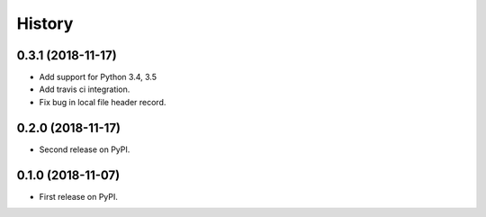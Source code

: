 =======
History
=======

0.3.1 (2018-11-17)
------------------

* Add support for Python 3.4, 3.5
* Add travis ci integration.
* Fix bug in local file header record.

0.2.0 (2018-11-17)
------------------

* Second release on PyPI.

0.1.0 (2018-11-07)
------------------

* First release on PyPI.
